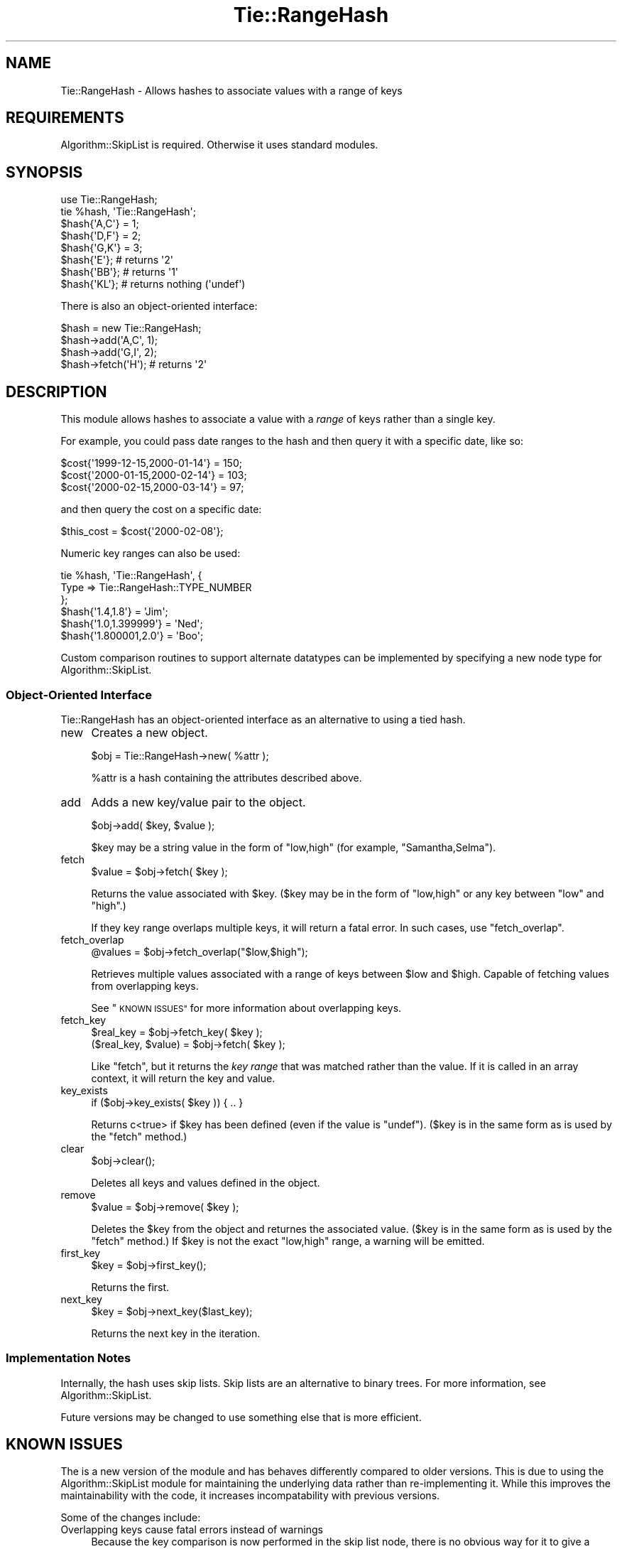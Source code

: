 .\" Automatically generated by Pod::Man 2.27 (Pod::Simple 3.28)
.\"
.\" Standard preamble:
.\" ========================================================================
.de Sp \" Vertical space (when we can't use .PP)
.if t .sp .5v
.if n .sp
..
.de Vb \" Begin verbatim text
.ft CW
.nf
.ne \\$1
..
.de Ve \" End verbatim text
.ft R
.fi
..
.\" Set up some character translations and predefined strings.  \*(-- will
.\" give an unbreakable dash, \*(PI will give pi, \*(L" will give a left
.\" double quote, and \*(R" will give a right double quote.  \*(C+ will
.\" give a nicer C++.  Capital omega is used to do unbreakable dashes and
.\" therefore won't be available.  \*(C` and \*(C' expand to `' in nroff,
.\" nothing in troff, for use with C<>.
.tr \(*W-
.ds C+ C\v'-.1v'\h'-1p'\s-2+\h'-1p'+\s0\v'.1v'\h'-1p'
.ie n \{\
.    ds -- \(*W-
.    ds PI pi
.    if (\n(.H=4u)&(1m=24u) .ds -- \(*W\h'-12u'\(*W\h'-12u'-\" diablo 10 pitch
.    if (\n(.H=4u)&(1m=20u) .ds -- \(*W\h'-12u'\(*W\h'-8u'-\"  diablo 12 pitch
.    ds L" ""
.    ds R" ""
.    ds C` ""
.    ds C' ""
'br\}
.el\{\
.    ds -- \|\(em\|
.    ds PI \(*p
.    ds L" ``
.    ds R" ''
.    ds C`
.    ds C'
'br\}
.\"
.\" Escape single quotes in literal strings from groff's Unicode transform.
.ie \n(.g .ds Aq \(aq
.el       .ds Aq '
.\"
.\" If the F register is turned on, we'll generate index entries on stderr for
.\" titles (.TH), headers (.SH), subsections (.SS), items (.Ip), and index
.\" entries marked with X<> in POD.  Of course, you'll have to process the
.\" output yourself in some meaningful fashion.
.\"
.\" Avoid warning from groff about undefined register 'F'.
.de IX
..
.nr rF 0
.if \n(.g .if rF .nr rF 1
.if (\n(rF:(\n(.g==0)) \{
.    if \nF \{
.        de IX
.        tm Index:\\$1\t\\n%\t"\\$2"
..
.        if !\nF==2 \{
.            nr % 0
.            nr F 2
.        \}
.    \}
.\}
.rr rF
.\"
.\" Accent mark definitions (@(#)ms.acc 1.5 88/02/08 SMI; from UCB 4.2).
.\" Fear.  Run.  Save yourself.  No user-serviceable parts.
.    \" fudge factors for nroff and troff
.if n \{\
.    ds #H 0
.    ds #V .8m
.    ds #F .3m
.    ds #[ \f1
.    ds #] \fP
.\}
.if t \{\
.    ds #H ((1u-(\\\\n(.fu%2u))*.13m)
.    ds #V .6m
.    ds #F 0
.    ds #[ \&
.    ds #] \&
.\}
.    \" simple accents for nroff and troff
.if n \{\
.    ds ' \&
.    ds ` \&
.    ds ^ \&
.    ds , \&
.    ds ~ ~
.    ds /
.\}
.if t \{\
.    ds ' \\k:\h'-(\\n(.wu*8/10-\*(#H)'\'\h"|\\n:u"
.    ds ` \\k:\h'-(\\n(.wu*8/10-\*(#H)'\`\h'|\\n:u'
.    ds ^ \\k:\h'-(\\n(.wu*10/11-\*(#H)'^\h'|\\n:u'
.    ds , \\k:\h'-(\\n(.wu*8/10)',\h'|\\n:u'
.    ds ~ \\k:\h'-(\\n(.wu-\*(#H-.1m)'~\h'|\\n:u'
.    ds / \\k:\h'-(\\n(.wu*8/10-\*(#H)'\z\(sl\h'|\\n:u'
.\}
.    \" troff and (daisy-wheel) nroff accents
.ds : \\k:\h'-(\\n(.wu*8/10-\*(#H+.1m+\*(#F)'\v'-\*(#V'\z.\h'.2m+\*(#F'.\h'|\\n:u'\v'\*(#V'
.ds 8 \h'\*(#H'\(*b\h'-\*(#H'
.ds o \\k:\h'-(\\n(.wu+\w'\(de'u-\*(#H)/2u'\v'-.3n'\*(#[\z\(de\v'.3n'\h'|\\n:u'\*(#]
.ds d- \h'\*(#H'\(pd\h'-\w'~'u'\v'-.25m'\f2\(hy\fP\v'.25m'\h'-\*(#H'
.ds D- D\\k:\h'-\w'D'u'\v'-.11m'\z\(hy\v'.11m'\h'|\\n:u'
.ds th \*(#[\v'.3m'\s+1I\s-1\v'-.3m'\h'-(\w'I'u*2/3)'\s-1o\s+1\*(#]
.ds Th \*(#[\s+2I\s-2\h'-\w'I'u*3/5'\v'-.3m'o\v'.3m'\*(#]
.ds ae a\h'-(\w'a'u*4/10)'e
.ds Ae A\h'-(\w'A'u*4/10)'E
.    \" corrections for vroff
.if v .ds ~ \\k:\h'-(\\n(.wu*9/10-\*(#H)'\s-2\u~\d\s+2\h'|\\n:u'
.if v .ds ^ \\k:\h'-(\\n(.wu*10/11-\*(#H)'\v'-.4m'^\v'.4m'\h'|\\n:u'
.    \" for low resolution devices (crt and lpr)
.if \n(.H>23 .if \n(.V>19 \
\{\
.    ds : e
.    ds 8 ss
.    ds o a
.    ds d- d\h'-1'\(ga
.    ds D- D\h'-1'\(hy
.    ds th \o'bp'
.    ds Th \o'LP'
.    ds ae ae
.    ds Ae AE
.\}
.rm #[ #] #H #V #F C
.\" ========================================================================
.\"
.IX Title "Tie::RangeHash 3"
.TH Tie::RangeHash 3 "2017-07-29" "perl v5.16.3" "User Contributed Perl Documentation"
.\" For nroff, turn off justification.  Always turn off hyphenation; it makes
.\" way too many mistakes in technical documents.
.if n .ad l
.nh
.SH "NAME"
Tie::RangeHash \- Allows hashes to associate values with a range of keys
.SH "REQUIREMENTS"
.IX Header "REQUIREMENTS"
Algorithm::SkipList is required.  Otherwise it uses
standard modules.
.SH "SYNOPSIS"
.IX Header "SYNOPSIS"
.Vb 1
\&  use Tie::RangeHash;
\&
\&  tie %hash, \*(AqTie::RangeHash\*(Aq;
\&
\&  $hash{\*(AqA,C\*(Aq} = 1;
\&  $hash{\*(AqD,F\*(Aq} = 2;
\&  $hash{\*(AqG,K\*(Aq} = 3;
\&
\&  $hash{\*(AqE\*(Aq};           # returns \*(Aq2\*(Aq
\&  $hash{\*(AqBB\*(Aq};          # returns \*(Aq1\*(Aq
\&
\&  $hash{\*(AqKL\*(Aq};          # returns nothing (\*(Aqundef\*(Aq)
.Ve
.PP
There is also an object-oriented interface:
.PP
.Vb 1
\&  $hash = new Tie::RangeHash;
\&
\&  $hash\->add(\*(AqA,C\*(Aq, 1);
\&  $hash\->add(\*(AqG,I\*(Aq, 2);
\&
\&  $hash\->fetch(\*(AqH\*(Aq);    # returns \*(Aq2\*(Aq
.Ve
.SH "DESCRIPTION"
.IX Header "DESCRIPTION"
This module allows hashes to associate a value with a \fIrange\fR of keys rather
than a single key.
.PP
For example, you could pass date ranges to the hash and then query it with
a specific date, like so:
.PP
.Vb 3
\&  $cost{\*(Aq1999\-12\-15,2000\-01\-14\*(Aq} = 150;
\&  $cost{\*(Aq2000\-01\-15,2000\-02\-14\*(Aq} = 103;
\&  $cost{\*(Aq2000\-02\-15,2000\-03\-14\*(Aq} =  97;
.Ve
.PP
and then query the cost on a specific date:
.PP
.Vb 1
\&  $this_cost = $cost{\*(Aq2000\-02\-08\*(Aq};
.Ve
.PP
Numeric key ranges can also be used:
.PP
.Vb 3
\&  tie %hash, \*(AqTie::RangeHash\*(Aq, {
\&    Type => Tie::RangeHash::TYPE_NUMBER
\&  };
\&
\&  $hash{\*(Aq1.4,1.8\*(Aq}      = \*(AqJim\*(Aq;
\&  $hash{\*(Aq1.0,1.399999\*(Aq} = \*(AqNed\*(Aq;
\&  $hash{\*(Aq1.800001,2.0\*(Aq} = \*(AqBoo\*(Aq;
.Ve
.PP
Custom comparison routines to support alternate datatypes can be
implemented by specifying a new node type for Algorithm::SkipList.
.SS "Object-Oriented Interface"
.IX Subsection "Object-Oriented Interface"
Tie::RangeHash has an object-oriented interface as an alternative to
using a tied hash.
.IP "new" 4
.IX Item "new"
Creates a new object.
.Sp
.Vb 1
\&  $obj = Tie::RangeHash\->new( %attr );
.Ve
.Sp
\&\f(CW%attr\fR is a hash containing the attributes described above.
.IP "add" 4
.IX Item "add"
Adds a new key/value pair to the object.
.Sp
.Vb 1
\&  $obj\->add( $key, $value );
.Ve
.Sp
\&\f(CW$key\fR may be a string value in the form of \f(CW\*(C`low,high\*(C'\fR (for example,
\&\*(L"Samantha,Selma\*(R").
.IP "fetch" 4
.IX Item "fetch"
.Vb 1
\&  $value = $obj\->fetch( $key );
.Ve
.Sp
Returns the value associated with \f(CW$key\fR. (\f(CW$key\fR may be in the form of
\&\f(CW\*(C`low,high\*(C'\fR or any key between \f(CW\*(C`low\*(C'\fR and \f(CW\*(C`high\*(C'\fR.)
.Sp
If they key range overlaps multiple keys, it will return a fatal
error.  In such cases, use \*(L"fetch_overlap\*(R".
.IP "fetch_overlap" 4
.IX Item "fetch_overlap"
.Vb 1
\&  @values = $obj\->fetch_overlap("$low,$high");
.Ve
.Sp
Retrieves multiple values associated with a range of keys between \f(CW$low\fR
and \f(CW$high\fR.  Capable of fetching values from overlapping keys.
.Sp
See \*(L"\s-1KNOWN ISSUES\*(R"\s0 for more information about overlapping keys.
.IP "fetch_key" 4
.IX Item "fetch_key"
.Vb 1
\&  $real_key = $obj\->fetch_key( $key );
\&
\&  ($real_key, $value) = $obj\->fetch( $key );
.Ve
.Sp
Like \*(L"fetch\*(R", but it returns the \fIkey range\fR that was matched rather
than the value. If it is called in an array context, it will return the
key and value.
.IP "key_exists" 4
.IX Item "key_exists"
.Vb 1
\&  if ($obj\->key_exists( $key )) { .. }
.Ve
.Sp
Returns c<true> if \f(CW$key\fR has been defined (even if the value is \f(CW\*(C`undef\*(C'\fR).
(\f(CW$key\fR is in the same form as is used by the \*(L"fetch\*(R" method.)
.IP "clear" 4
.IX Item "clear"
.Vb 1
\&  $obj\->clear();
.Ve
.Sp
Deletes all keys and values defined in the object.
.IP "remove" 4
.IX Item "remove"
.Vb 1
\&  $value = $obj\->remove( $key );
.Ve
.Sp
Deletes the \f(CW$key\fR from the object and returnes the associated value.
(\f(CW$key\fR is in the same form as is used by the \f(CW\*(C`fetch\*(C'\fR method.)  If
\&\f(CW$key\fR is not the exact \f(CW\*(C`low,high\*(C'\fR range, a warning will be emitted.
.IP "first_key" 4
.IX Item "first_key"
.Vb 1
\&  $key = $obj\->first_key();
.Ve
.Sp
Returns the first.
.IP "next_key" 4
.IX Item "next_key"
.Vb 1
\&  $key = $obj\->next_key($last_key);
.Ve
.Sp
Returns the next key in the iteration.
.SS "Implementation Notes"
.IX Subsection "Implementation Notes"
Internally, the hash uses skip lists.  Skip lists are an alternative
to binary trees.  For more information, see Algorithm::SkipList.
.PP
Future versions may be changed to use something else that is more
efficient.
.SH "KNOWN ISSUES"
.IX Header "KNOWN ISSUES"
The is a new version of the module and has behaves differently
compared to older versions.  This is due to using the
Algorithm::SkipList module for maintaining the underlying data rather
than re-implementing it.  While this improves the maintainability with
the code, it increases incompatability with previous versions.
.PP
Some of the changes include:
.IP "Overlapping keys cause fatal errors instead of warnings" 4
.IX Item "Overlapping keys cause fatal errors instead of warnings"
Because the key comparison is now performed in the skip list node,
there is no obvious way for it to give a warning and return a
meaningful result.  So instead the code dies.  If you code relies on
the possibility of using overlapping keys, then it may be more
appropriate to have it test the code:
.Sp
.Vb 3
\&  eval {
\&    $hash{\*(Aq111,999\*(Aq} = $value;
\&  };
.Ve
.Sp
This error can also occur by merely testing a hash, so it is important
to run some checks if you are testing hash ranges:
.Sp
.Vb 3
\&  eval {
\&    if ($hash{\*(Aq111,999\*(Aq} == $value) { ... }
\&  }
.Ve
.Sp
Another option is to use \*(L"fetch_overlap\*(R" instead.
.IP "Keys can be redefined" 4
.IX Item "Keys can be redefined"
Nodes can now be redefined.  For example:
.Sp
.Vb 5
\&  $hash{\*(Aq1,3\*(Aq} = $value;
\&  ...
\&  $hash{\*(Aq1,3\*(Aq} = $new_value;
\&  ...
\&  $hash{\*(Aq2\*(Aq}   = $new_value;
.Ve
.Sp
Note that a range is no longer required.
.IP "Non-range keys can be added." 4
.IX Item "Non-range keys can be added."
When inserting a key, \f(CW$hash{\*(Aqx\*(Aq}\fR will be treated like \f(CW$hash{\*(Aqx,x\*(Aq}\fR.
.IP "Open-ended ranges are allowed." 4
.IX Item "Open-ended ranges are allowed."
Open ended ranges are now supported.  So the following can be added:
.Sp
.Vb 2
\&  $hash{\*(Aq,10\*(Aq} = $upper_bound;
\&  $hash{\*(Aq11,\*(Aq} = $lower_bound;
.Ve
.Sp
Note that once open-ended ranges are defined, they are permenently
open-ended unless the final range is deleted.  Thus,
.Sp
.Vb 1
\&  $hash{\*(Aq12,13\*(Aq}
.Ve
.Sp
refers to the key \f(CW"11,"\fR.
.IP "Array references can no longer be keys." 4
.IX Item "Array references can no longer be keys."
The following is \fInot\fR supported anymore:
.Sp
.Vb 1
\&  $hash{ \e@array ) = $value;
.Ve
.IP "warnings no longer registered." 4
.IX Item "warnings no longer registered."
Warning registration is no longer used.  This may change in the future.
.IP "Custom separators and comparisons are not supported." 4
.IX Item "Custom separators and comparisons are not supported."
Only commas can be used as separators.
.Sp
To customize separators and comparisons, you will have to specify a
custom \f(CW\*(C`Algorithm::SkipList::Node\*(C'\fR method.
.PP
See the Changes file for a more complete list of changes and
incompatabilities.
.PP
If your code does not rely on these quirks, then you should be able to
substitute with no problems.
.SH "SEE ALSO"
.IX Header "SEE ALSO"
A module with similar functionality for numerical values is Array::IntSpan.
.PP
Algorithm::SkipList for more information on skip lists.
.SH "AUTHOR"
.IX Header "AUTHOR"
Robert Rothenberg <rrwo at cpan.org>
.SS "Acknowledgements"
.IX Subsection "Acknowledgements"
Charles Huff <charleshuff atdecisionresearch.com> for suggestions and
bug reports.
.PP
Sam Tregar <sam at tregar.com> for optimization suggestions.
.PP
Various Perl Monks <http://www.perlmonks.org> for advice and code snippets.
.SS "Suggestions and Bug Reporting"
.IX Subsection "Suggestions and Bug Reporting"
Feedback is always welcome.  Please use the \s-1CPAN\s0 Request Tracker at
<http://rt.cpan.org> to submit bug reports.
.SH "LICENSE"
.IX Header "LICENSE"
Copyright (C) 2000\-2008 Robert Rothenberg. All rights reserved.
This program is free software; you can redistribute it and/or
modify it under the same terms as Perl itself.
